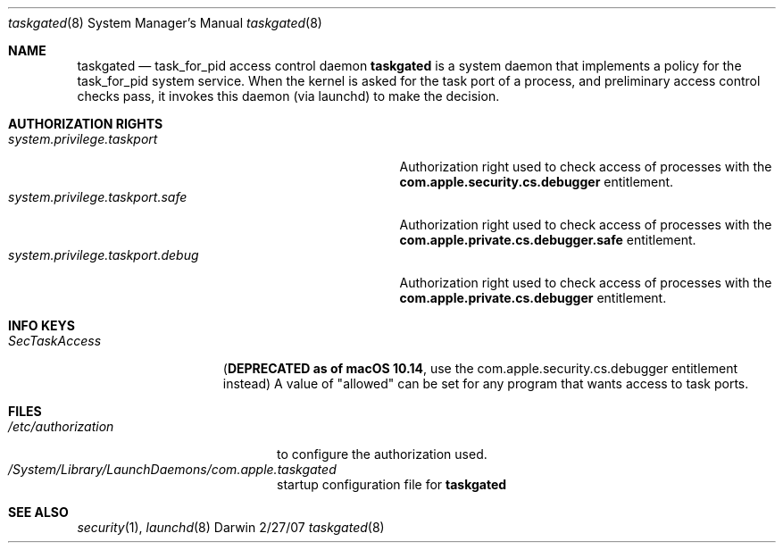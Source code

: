 .\"Modified from man(1) of FreeBSD, the NetBSD mdoc.template, and mdoc.samples.
.Dd 2/27/07               \" DATE 
.Dt taskgated 8      \" Program name and manual section number 
.Os Darwin
.Sh NAME                 \" Section Header - required - don't modify 
.Nm taskgated
.\" The following lines are read in generating the apropos(man -k) database. Use only key
.\" words here as the database is built based on the words here and in the .ND line. 
.Nd task_for_pid access control daemon
..Sh DESCRIPTION          \" Section Header - required - don't modify
.Nm
is a system daemon that implements a policy for the task_for_pid system service.
When the kernel is asked for the task port of a process, and preliminary access control
checks pass, it invokes this daemon (via launchd) to make the decision.
.Pp
.\" .Sh ENVIRONMENT      \" May not be needed
.\" .Bl -tag -width "ENV_VAR_1" -indent \" ENV_VAR_1 is width of the string ENV_VAR_1
.\" .It Ev ENV_VAR_1
.\" Description of ENV_VAR_1
.\" .It Ev ENV_VAR_2
.\" Description of ENV_VAR_2
.\" .El 
.Sh AUTHORIZATION RIGHTS
.Bl -tag -width system.privilege.taskport.debug -compact
.It Pa system.privilege.taskport
Authorization right used to check access of processes with the \fBcom.apple.security.cs.debugger\fR entitlement.
.It Pa system.privilege.taskport.safe
Authorization right used to check access of processes with the \fBcom.apple.private.cs.debugger.safe\fR entitlement.
.It Pa system.privilege.taskport.debug
Authorization right used to check access of processes with the \fBcom.apple.private.cs.debugger\fR entitlement.
.El
.Sh INFO KEYS
.Bl -tag -width SecTaskAccess
.It Pa SecTaskAccess
(\fBDEPRECATED as of macOS 10.14\fR, use the com.apple.security.cs.debugger entitlement instead) A value of "allowed" can be set for any program that wants
access to task ports.
.El
.Sh FILES                \" File used or created by the topic of the man page
.Bl -tag -width "/etc/authorization" -compact
.It Pa /etc/authorization
to configure the authorization used.
.It Pa /System/Library/LaunchDaemons/com.apple.taskgated
startup configuration file for
.Nm
.
.El                      \" Ends the list
.\" .Sh DIAGNOSTICS       \" May not be needed
.\" .Bl -diag
.\" .It Diagnostic Tag
.\" Diagnostic informtion here.
.\" .It Diagnostic Tag
.\" Diagnostic informtion here.
.\" .El
.Sh SEE ALSO 
.Xr security 1 , 
.Xr launchd 8
